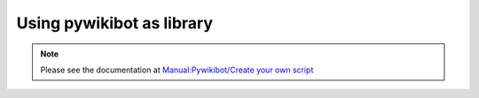Using pywikibot as library
--------------------------

.. note::
   Please see the documentation at `Manual:Pywikibot/Create your own script <https://www.mediawiki.org/wiki/Manual:Pywikibot/Create_your_own_script>`_
